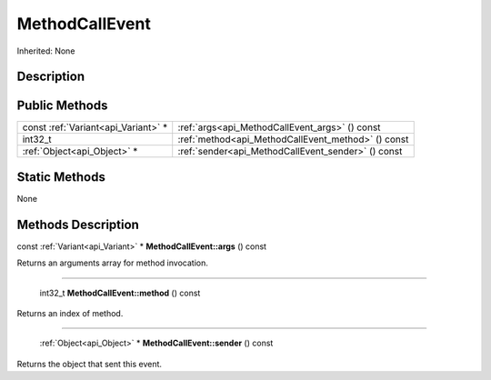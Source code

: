 .. _api_MethodCallEvent:

MethodCallEvent
===============

Inherited: None

.. _api_MethodCallEvent_description:

Description
-----------



.. _api_MethodCallEvent_public:

Public Methods
--------------

+-------------------------------------+----------------------------------------------------+
| const :ref:`Variant<api_Variant>` * | :ref:`args<api_MethodCallEvent_args>` () const     |
+-------------------------------------+----------------------------------------------------+
|                             int32_t | :ref:`method<api_MethodCallEvent_method>` () const |
+-------------------------------------+----------------------------------------------------+
|         :ref:`Object<api_Object>` * | :ref:`sender<api_MethodCallEvent_sender>` () const |
+-------------------------------------+----------------------------------------------------+



.. _api_MethodCallEvent_static:

Static Methods
--------------

None

.. _api_MethodCallEvent_methods:

Methods Description
-------------------

.. _api_MethodCallEvent_args:

const :ref:`Variant<api_Variant>` * **MethodCallEvent::args** () const

Returns an arguments array for method invocation.

----

.. _api_MethodCallEvent_method:

 int32_t **MethodCallEvent::method** () const

Returns an index of method.

----

.. _api_MethodCallEvent_sender:

 :ref:`Object<api_Object>` * **MethodCallEvent::sender** () const

Returns the object that sent this event.


